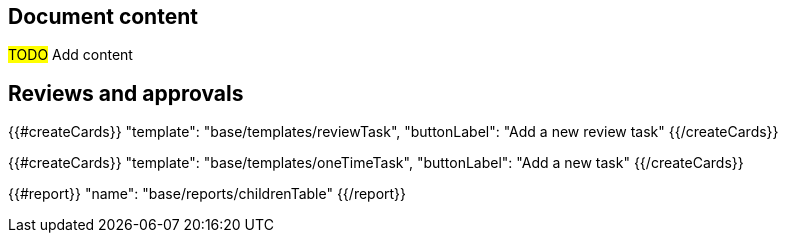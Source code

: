 == Document content

#TODO# Add content

== Reviews and approvals

{{#createCards}}
    "template": "base/templates/reviewTask",
    "buttonLabel": "Add a new review task"
{{/createCards}}

{{#createCards}}
  "template": "base/templates/oneTimeTask",
  "buttonLabel": "Add a new task"
{{/createCards}}

{{#report}}
  "name": "base/reports/childrenTable"
{{/report}}
